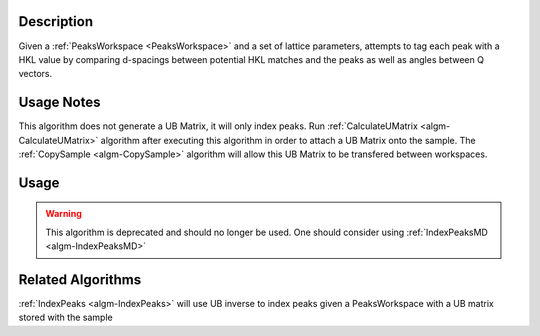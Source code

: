.. algorithm::

.. summary::

.. alias::

.. properties::

Description
-----------

Given a :ref:`PeaksWorkspace <PeaksWorkspace>` and a set of lattice parameters,
attempts to tag each peak with a HKL value by comparing d-spacings between
potential HKL matches and the peaks as well as angles between Q vectors.

Usage Notes
-----------

This algorithm does not generate a UB Matrix, it will only index peaks.
Run :ref:`CalculateUMatrix <algm-CalculateUMatrix>` algorithm after executing
this algorithm in order to attach a UB Matrix onto the sample. The
:ref:`CopySample <algm-CopySample>` algorithm will allow this UB Matrix to be
transfered between workspaces.

Usage
-----

.. warning::

    This algorithm is deprecated and should no longer be used. One should consider using
    :ref:`IndexPeaksMD <algm-IndexPeaksMD>`

Related Algorithms
------------------

:ref:`IndexPeaks <algm-IndexPeaks>`
will use UB inverse to index peaks given a PeaksWorkspace with a UB matrix stored with the sample

.. categories::

.. sourcelink::

